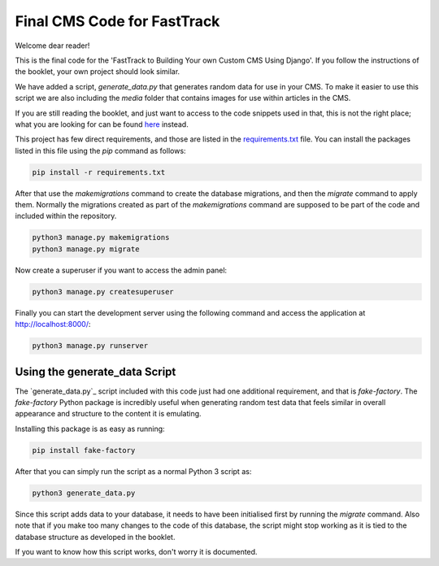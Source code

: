 ============================
Final CMS Code for FastTrack
============================

Welcome dear reader!

This is the final code for the 'FastTrack to Building Your own Custom CMS Using Django'. If you
follow the instructions of the booklet, your own project should look similar.

We have added a script, `generate_data.py` that generates random data for use in your CMS. To make
it easier to use this script we are also including the `media` folder that contains images for use
within articles in the CMS.

If you are still reading the booklet, and just want to access to the code snippets used in that,
this is not the right place; what you are looking for can be found
`here <https://github.com/9dot9Media/fasttrack_to_cms_code_snippets>`_ instead.

This project has few direct requirements, and those are listed in the
`requirements.txt <./requirements.txt>`_ file. You can install the packages listed in this file using
the `pip` command as follows:

.. code:: shell

    pip install -r requirements.txt

After that use the `makemigrations` command to create the database migrations, and then the
`migrate` command to apply them. Normally the migrations created as part of the `makemigrations`
command are supposed to be part of the code and included within the repository.

.. code:: shell

    python3 manage.py makemigrations
    python3 manage.py migrate

Now create a superuser if you want to access the admin panel:

.. code:: shell

    python3 manage.py createsuperuser

Finally you can start the development server using the following command and access the application
at http://localhost:8000/:

.. code:: shell

    python3 manage.py runserver

Using the generate_data Script
------------------------------

The `generate_data.py`_ script included with this code just had one additional requirement, and that
is `fake-factory`. The `fake-factory` Python package is incredibly useful when generating random
test data that feels similar in overall appearance and structure to the content it is emulating.

Installing this package is as easy as running:

.. code:: shell

    pip install fake-factory

After that you can simply run the script as a normal Python 3 script as:

.. code:: shell

    python3 generate_data.py

Since this script adds data to your database, it needs to have been initialised first by running the
`migrate` command. Also note that if you make too many changes to the code of this database, the
script might stop working as it is tied to the database structure as developed in the booklet.

If you want to know how this script works, don't worry it is documented.